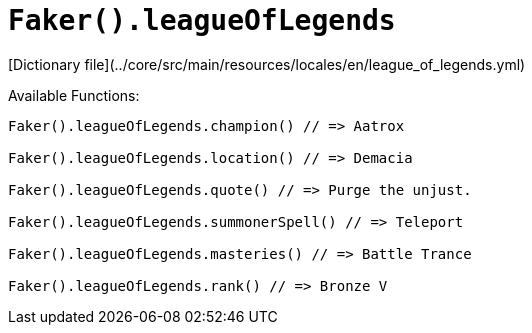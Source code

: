 # `Faker().leagueOfLegends`

[Dictionary file](../core/src/main/resources/locales/en/league_of_legends.yml)

Available Functions:  
```kotlin
Faker().leagueOfLegends.champion() // => Aatrox

Faker().leagueOfLegends.location() // => Demacia

Faker().leagueOfLegends.quote() // => Purge the unjust.

Faker().leagueOfLegends.summonerSpell() // => Teleport

Faker().leagueOfLegends.masteries() // => Battle Trance

Faker().leagueOfLegends.rank() // => Bronze V
```
